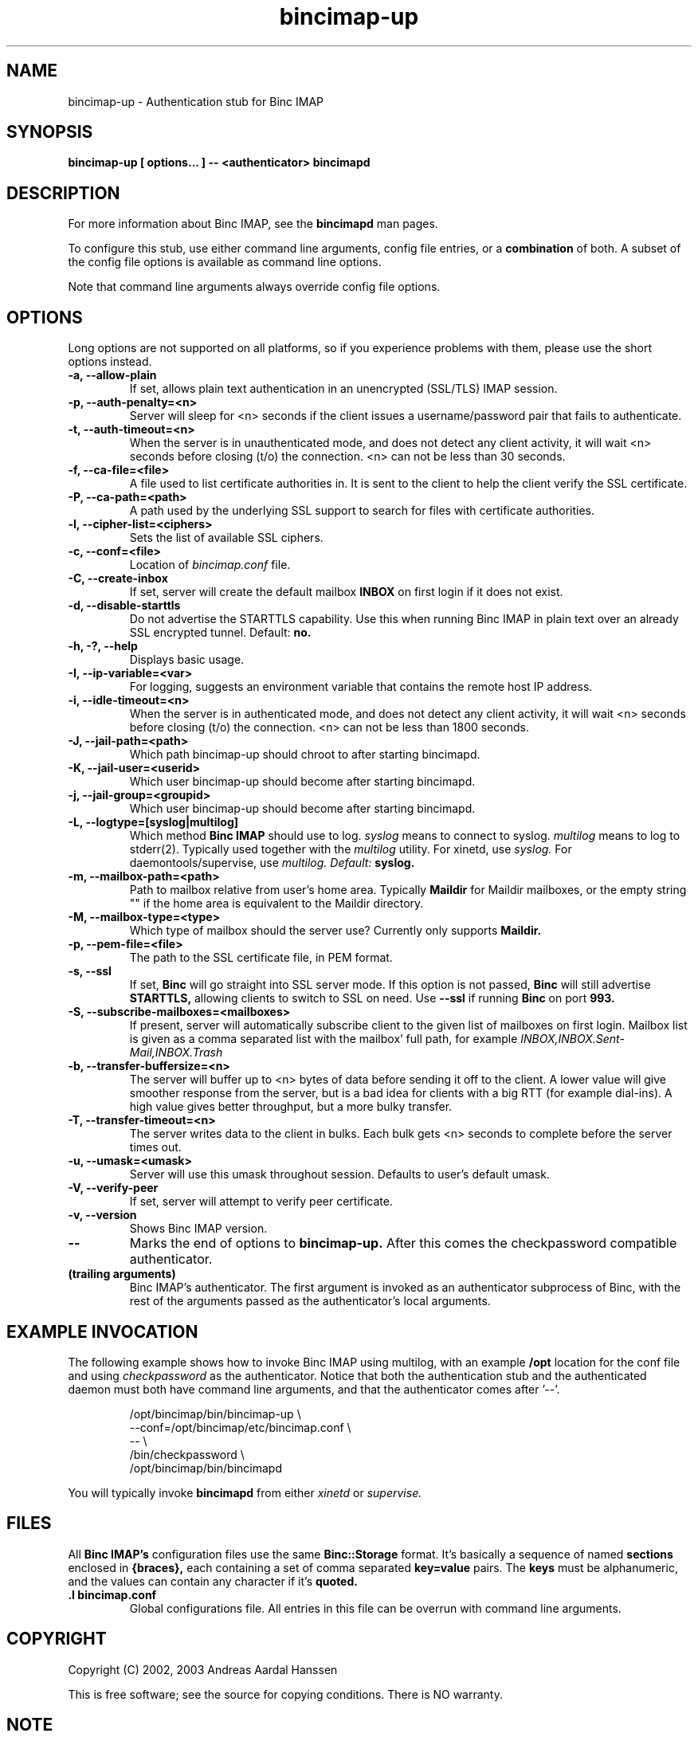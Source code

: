 .TH bincimap-up 1
.SH "NAME"
bincimap-up \- Authentication stub for Binc IMAP

.SH "SYNOPSIS"
.B bincimap-up [ options... ] -- <authenticator> bincimapd

.SH "DESCRIPTION"

For more information about Binc IMAP, see the
.B bincimapd
man pages.

To configure this stub, use either command line arguments, config file
entries, or a
.B combination
of both. A subset of the config file options is available as command
line options.

Note that command line arguments always override config file options.

.SH "OPTIONS"

Long options are not supported on all platforms, so if you experience
problems with them, please use the short options instead.

.TP
\fB\-a, \-\-allow-plain\fR
If set, allows plain text authentication in an unencrypted (SSL/TLS)
IMAP session.

.TP
\fB\-p, \-\-auth-penalty=<n>\fR
Server will sleep for <n> seconds if the client issues a
username/password pair that fails to authenticate.

.TP
\fB\-t, \-\-auth-timeout=<n>\fR
When the server is in unauthenticated mode, and does not detect any
client activity, it will wait <n> seconds before closing (t/o) the
connection. <n> can not be less than 30 seconds.

.TP
\fB\-f, \-\-ca-file=<file>\fR
A file used to list certificate authorities in. It is sent to the
client to help the client verify the SSL certificate.

.TP
\fB\-P, \-\-ca-path=<path>\fR
A path used by the underlying SSL support to search for files with
certificate authorities.

.TP
\fB\-l, \-\-cipher-list=<ciphers>\fR
Sets the list of available SSL ciphers.

.TP
\fB\-c, \-\-conf=<file>\fR
Location of
.I bincimap.conf
file.

.TP
\fB\-C, \-\-create-inbox\fR
If set, server will create the default mailbox
.B INBOX
on first login if it does not exist.

.TP
\fB\-d, \-\-disable-starttls\fR
Do not advertise the STARTTLS capability. Use this when running Binc
IMAP in plain text over an already SSL encrypted tunnel. Default:
.B no.

.TP
\fB\-h, -?, \-\-help\fR
Displays basic usage.

.TP
\fB\-I, \-\-ip\-variable=<var>\fR
For logging, suggests an environment variable that contains the
remote host IP address.

.TP
\fB\-i, \-\-idle-timeout=<n>\fR
When the server is in authenticated mode, and does not detect any
client activity, it will wait <n> seconds before closing (t/o) the
connection. <n> can not be less than 1800 seconds.

.TP
\fB\-J, \-\-jail-path=<path>\fR
Which path bincimap-up should chroot to after starting bincimapd.

.TP
\fB\-K, \-\-jail-user=<userid>\fR
Which user bincimap-up should become after starting bincimapd.

.TP
\fB\-j, \-\-jail-group=<groupid>\fR
Which user bincimap-up should become after starting bincimapd.

.TP
\fB\-L, \-\-logtype=[syslog|multilog]\fR
Which method
.B Binc IMAP
should use to log.
.I syslog
means to connect to syslog.
.I multilog
means to log to stderr(2). Typically used together with
the
.I multilog
utility. For xinetd, use
.I syslog.
For daemontools/supervise, use
.I multilog. Default:
.B syslog.

.TP
\fB\-m, \-\-mailbox-path=<path>\fR
Path to mailbox relative from user's home area. Typically
.B Maildir
for Maildir mailboxes, or the empty string "" if the home area is
equivalent to the Maildir directory.

.TP
\fB\-M, \-\-mailbox-type=<type>\fR
Which type of mailbox should the server use? Currently only supports
.B Maildir.

.TP
\fB\-p, \-\-pem-file=<file>\fR
The path to the SSL certificate file, in PEM format.

.TP
\fB\-s, \-\-ssl\fR
If set,
.B Binc
will go straight into SSL server mode. If this option
is not passed,
.B Binc
will still advertise
.B STARTTLS,
allowing clients to switch to SSL on need. Use
.B \-\-ssl
if running
.B Binc
on port
.B 993.

.TP
\fB\-S, \-\-subscribe-mailboxes=<mailboxes>\fR 
If present, server will
automatically subscribe client to the given list of mailboxes on first
login. Mailbox list is given as a comma separated list with the
mailbox' full path, for example
.I INBOX,INBOX.Sent-Mail,INBOX.Trash
.

.TP
\fB\-b, \-\-transfer-buffersize=<n>\fR
The server will buffer up to <n> bytes of data before sending it off
to the client. A lower value will give smoother response from the
server, but is a bad idea for clients with a big RTT (for example
dial-ins). A high value gives better throughput, but a more bulky
transfer.

.TP
\fB\-T, \-\-transfer-timeout=<n>\fR
The server writes data to the client in bulks. Each bulk gets <n>
seconds to complete before the server times out.

.TP
\fB\-u, \-\-umask=<umask>\fR
Server will use this umask throughout session. Defaults to user's
default umask.


.TP
\fB\-V, \-\-verify-peer\fR
If set, server will attempt to verify peer certificate.

.TP
\fB\-v, \-\-version\fR
Shows Binc IMAP version.

.TP
\fB\-\-\fR
Marks the end of options to
.B bincimap-up.
After this comes the checkpassword compatible authenticator.

.TP
\fB(trailing arguments)\fR
Binc IMAP's authenticator. The first argument is invoked as an
authenticator subprocess of Binc, with the rest of the arguments
passed as the authenticator's local arguments.

.SH "EXAMPLE INVOCATION"

The following example shows how to invoke Binc IMAP using multilog,
with an example 
.B /opt
location for the conf file and using
.I checkpassword
as the authenticator. Notice that both the authentication stub and
the authenticated daemon must both have command line arguments, and that
the authenticator comes after '--'.

.RS
.nf
/opt/bincimap/bin/bincimap-up                        \\
     --conf=/opt/bincimap/etc/bincimap.conf          \\
     --                                              \\
     /bin/checkpassword                              \\
     /opt/bincimap/bin/bincimapd
.fi
.RE

You will typically invoke
.B bincimapd
from either
.I xinetd
or
.I supervise.

.SH "FILES"

All
.B Binc IMAP's
configuration files use the same
.B Binc::Storage
format. It's basically a sequence of named
.B sections
enclosed in
.B {braces},
each containing a set of comma separated
.B key=value
pairs. The
.B keys
must be alphanumeric, and the values can contain
any character if it's
.B quoted.

.TP
\fB.I bincimap.conf\fR
Global configurations file. All entries in this file can be overrun
with command line arguments.

.SH "COPYRIGHT"
Copyright (C) 2002, 2003 Andreas Aardal Hanssen

This is free software; see the source for copying conditions. There is
NO warranty.

.SH "NOTE"
Please report any bugs to the
.B Binc IMAP
mailing list. Before posting your bug, check out the
.B Binc IMAP
official home page for a list of mailing list archives
to browse.

.RS
.nf
Mailing list: <lists-bincimap@infeline.org>
Home page: http://www.bincimap.org/
.fi
.RE

.SH "AUTHOR"
Andreas Aardal Hanssen <bincimap@andreas.hanssen.name>

.RE
.SH "SEE ALSO"
bincimapd(1) bincimap.conf(5) multilog(8) supervise(8) tcpserver(1) xinetd(8) xinetd.conf(5)

.B Note:
The first three man pages are available for download from
.I http://www.qmail.org/.
